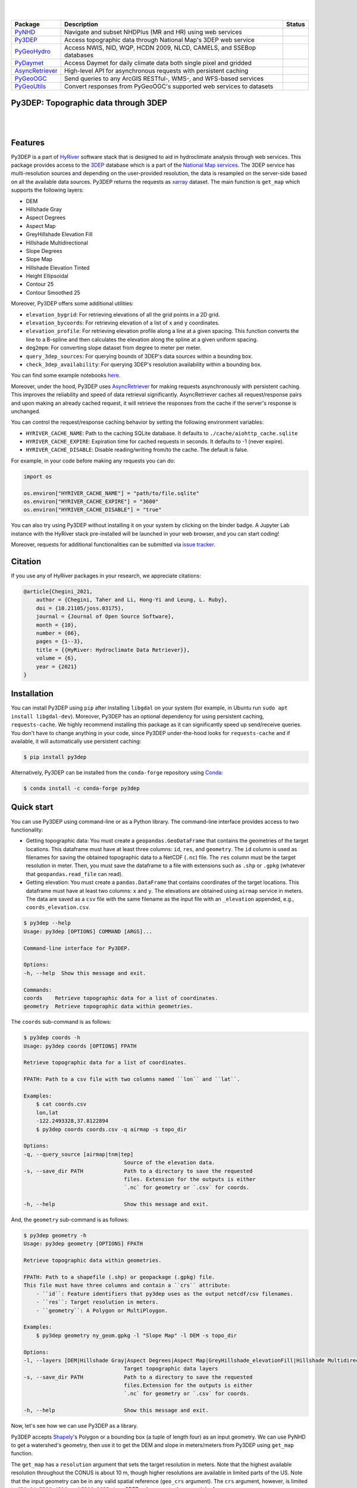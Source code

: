 .. image:: https://raw.githubusercontent.com/hyriver/HyRiver-examples/main/notebooks/_static/py3dep_logo.png
    :target: https://github.com/hyriver/HyRiver

|

.. image:: https://joss.theoj.org/papers/b0df2f6192f0a18b9e622a3edff52e77/status.svg
    :target: https://joss.theoj.org/papers/b0df2f6192f0a18b9e622a3edff52e77
    :alt: JOSS

|

.. |pygeohydro| image:: https://github.com/hyriver/pygeohydro/actions/workflows/test.yml/badge.svg
    :target: https://github.com/hyriver/pygeohydro/actions/workflows/test.yml
    :alt: Github Actions

.. |pygeoogc| image:: https://github.com/hyriver/pygeoogc/actions/workflows/test.yml/badge.svg
    :target: https://github.com/hyriver/pygeoogc/actions/workflows/test.yml
    :alt: Github Actions

.. |pygeoutils| image:: https://github.com/hyriver/pygeoutils/actions/workflows/test.yml/badge.svg
    :target: https://github.com/hyriver/pygeoutils/actions/workflows/test.yml
    :alt: Github Actions

.. |pynhd| image:: https://github.com/hyriver/pynhd/actions/workflows/test.yml/badge.svg
    :target: https://github.com/hyriver/pynhd/actions/workflows/test.yml
    :alt: Github Actions

.. |py3dep| image:: https://github.com/hyriver/py3dep/actions/workflows/test.yml/badge.svg
    :target: https://github.com/hyriver/py3dep/actions/workflows/test.yml
    :alt: Github Actions

.. |pydaymet| image:: https://github.com/hyriver/pydaymet/actions/workflows/test.yml/badge.svg
    :target: https://github.com/hyriver/pydaymet/actions/workflows/test.yml
    :alt: Github Actions

.. |async| image:: https://github.com/hyriver/async_retriever/actions/workflows/test.yml/badge.svg
    :target: https://github.com/hyriver/async_retriever/actions/workflows/test.yml
    :alt: Github Actions

=============== ==================================================================== ============
Package         Description                                                          Status
=============== ==================================================================== ============
PyNHD_          Navigate and subset NHDPlus (MR and HR) using web services           |pynhd|
Py3DEP_         Access topographic data through National Map's 3DEP web service      |py3dep|
PyGeoHydro_     Access NWIS, NID, WQP, HCDN 2009, NLCD, CAMELS, and SSEBop databases |pygeohydro|
PyDaymet_       Access Daymet for daily climate data both single pixel and gridded   |pydaymet|
AsyncRetriever_ High-level API for asynchronous requests with persistent caching     |async|
PyGeoOGC_       Send queries to any ArcGIS RESTful-, WMS-, and WFS-based services    |pygeoogc|
PyGeoUtils_     Convert responses from PyGeoOGC's supported web services to datasets |pygeoutils|
=============== ==================================================================== ============

.. _PyGeoHydro: https://github.com/hyriver/pygeohydro
.. _AsyncRetriever: https://github.com/hyriver/async_retriever
.. _PyGeoOGC: https://github.com/hyriver/pygeoogc
.. _PyGeoUtils: https://github.com/hyriver/pygeoutils
.. _PyNHD: https://github.com/hyriver/pynhd
.. _Py3DEP: https://github.com/hyriver/py3dep
.. _PyDaymet: https://github.com/hyriver/pydaymet

Py3DEP: Topographic data through 3DEP
-------------------------------------

.. image:: https://img.shields.io/pypi/v/py3dep.svg
    :target: https://pypi.python.org/pypi/py3dep
    :alt: PyPi

.. image:: https://img.shields.io/conda/vn/conda-forge/py3dep.svg
    :target: https://anaconda.org/conda-forge/py3dep
    :alt: Conda Version

.. image:: https://codecov.io/gh/hyriver/py3dep/branch/main/graph/badge.svg
    :target: https://codecov.io/gh/hyriver/py3dep
    :alt: CodeCov

.. image:: https://img.shields.io/pypi/pyversions/py3dep.svg
    :target: https://pypi.python.org/pypi/py3dep
    :alt: Python Versions

.. image:: https://pepy.tech/badge/py3dep
    :target: https://pepy.tech/project/py3dep
    :alt: Downloads

|

.. image:: https://www.codefactor.io/repository/github/hyriver/py3dep/badge
   :target: https://www.codefactor.io/repository/github/hyriver/py3dep
   :alt: CodeFactor

.. image:: https://img.shields.io/badge/code%20style-black-000000.svg
    :target: https://github.com/psf/black
    :alt: black

.. image:: https://img.shields.io/badge/pre--commit-enabled-brightgreen?logo=pre-commit&logoColor=white
    :target: https://github.com/pre-commit/pre-commit
    :alt: pre-commit

.. image:: https://mybinder.org/badge_logo.svg
    :target: https://mybinder.org/v2/gh/hyriver/HyRiver-examples/main?urlpath=lab/tree/notebooks
    :alt: Binder

|

Features
--------

Py3DEP is a part of `HyRiver <https://github.com/hyriver/HyRiver>`__ software stack that
is designed to aid in hydroclimate analysis through web services. This package provides
access to the `3DEP <https://www.usgs.gov/core-science-systems/ngp/3dep>`__
database which is a part of the
`National Map services <https://viewer.nationalmap.gov/services/>`__.
The 3DEP service has multi-resolution sources and depending on the user-provided resolution,
the data is resampled on the server-side based on all the available data sources. Py3DEP returns
the requests as `xarray <https://xarray.pydata.org/en/stable>`__ dataset. The main function is
``get_map`` which supports the following layers:

- DEM
- Hillshade Gray
- Aspect Degrees
- Aspect Map
- GreyHillshade Elevation Fill
- Hillshade Multidirectional
- Slope Degrees
- Slope Map
- Hillshade Elevation Tinted
- Height Ellipsoidal
- Contour 25
- Contour Smoothed 25

Moreover, Py3DEP offers some additional utilities:

- ``elevation_bygrid``: For retrieving elevations of all the grid points in a 2D grid.
- ``elevation_bycoords``: For retrieving elevation of a list of ``x`` and ``y`` coordinates.
- ``elevation_profile``: For retrieving elevation profile along a line at a given spacing.
  This function converts the line to a B-spline and then calculates the elevation along
  the spline at a given uniform spacing.
- ``deg2mpm``: For converting slope dataset from degree to meter per meter.
- ``query_3dep_sources``: For querying bounds of 3DEP's data sources within a bounding box.
- ``check_3dep_availability``: For querying 3DEP's resolution availability within a bounding box.

You can find some example notebooks `here <https://github.com/hyriver/HyRiver-examples>`__.

Moreover, under the hood, Py3DEP uses
`AsyncRetriever <https://github.com/hyriver/async_retriever>`__
for making requests asynchronously with persistent caching. This improves the
reliability and speed of data retrieval significantly. AsyncRetriever caches all request/response
pairs and upon making an already cached request, it will retrieve the responses from the cache
if the server's response is unchanged.

You can control the request/response caching behavior by setting the following
environment variables:

* ``HYRIVER_CACHE_NAME``: Path to the caching SQLite database. It defaults to
  ``./cache/aiohttp_cache.sqlite``
* ``HYRIVER_CACHE_EXPIRE``: Expiration time for cached requests in seconds. It defaults to
  -1 (never expire).
* ``HYRIVER_CACHE_DISABLE``: Disable reading/writing from/to the cache. The default is false.

For example, in your code before making any requests you can do:

.. code-block:: python

    import os

    os.environ["HYRIVER_CACHE_NAME"] = "path/to/file.sqlite"
    os.environ["HYRIVER_CACHE_EXPIRE"] = "3600"
    os.environ["HYRIVER_CACHE_DISABLE"] = "true"

You can also try using Py3DEP without installing
it on your system by clicking on the binder badge. A Jupyter Lab
instance with the HyRiver stack pre-installed will be launched in your web browser, and you
can start coding!

Moreover, requests for additional functionalities can be submitted via
`issue tracker <https://github.com/hyriver/py3dep/issues>`__.

Citation
--------
If you use any of HyRiver packages in your research, we appreciate citations:

.. code-block:: bibtex

    @article{Chegini_2021,
        author = {Chegini, Taher and Li, Hong-Yi and Leung, L. Ruby},
        doi = {10.21105/joss.03175},
        journal = {Journal of Open Source Software},
        month = {10},
        number = {66},
        pages = {1--3},
        title = {{HyRiver: Hydroclimate Data Retriever}},
        volume = {6},
        year = {2021}
    }


Installation
------------

You can install Py3DEP using ``pip`` after installing ``libgdal`` on your system
(for example, in Ubuntu run ``sudo apt install libgdal-dev``). Moreover, Py3DEP has an optional
dependency for using persistent caching, ``requests-cache``. We highly recommend installing
this package as it can significantly speed up send/receive queries. You don't have to change
anything in your code, since Py3DEP under-the-hood looks for ``requests-cache`` and if available,
it will automatically use persistent caching:

.. code-block:: console

    $ pip install py3dep

Alternatively, Py3DEP can be installed from the ``conda-forge`` repository
using `Conda <https://docs.conda.io/en/latest/>`__:

.. code-block:: console

    $ conda install -c conda-forge py3dep

Quick start
-----------

You can use Py3DEP using command-line or as a Python library. The command-line interface
provides access to two functionality:

- Getting topographic data: You must create a ``geopandas.GeoDataFrame`` that contains
  the geometries of the target locations. This dataframe must have at least three columns:
  ``id``, ``res``, and ``geometry``. The ``id`` column is used as filenames for saving
  the obtained topographic data to a NetCDF (``.nc``) file. The ``res`` column must be
  the target resolution in meter. Then, you must save the dataframe to a file with extensions
  such as ``.shp`` or ``.gpkg`` (whatever that ``geopandas.read_file`` can read).
- Getting elevation: You must create a ``pandas.DataFrame`` that contains coordinates of the
  target locations. This dataframe must have at least two columns: ``x`` and ``y``. The elevations
  are obtained using ``airmap`` service in meters. The data are saved as a ``csv`` file with the
  same filename as the input file with an ``_elevation`` appended, e.g., ``coords_elevation.csv``.

.. code-block:: console

    $ py3dep --help
    Usage: py3dep [OPTIONS] COMMAND [ARGS]...

    Command-line interface for Py3DEP.

    Options:
    -h, --help  Show this message and exit.

    Commands:
    coords    Retrieve topographic data for a list of coordinates.
    geometry  Retrieve topographic data within geometries.

The ``coords`` sub-command is as follows:

.. code-block:: console

    $ py3dep coords -h
    Usage: py3dep coords [OPTIONS] FPATH

    Retrieve topographic data for a list of coordinates.

    FPATH: Path to a csv file with two columns named ``lon`` and ``lat``.

    Examples:
        $ cat coords.csv
        lon,lat
        -122.2493328,37.8122894
        $ py3dep coords coords.csv -q airmap -s topo_dir

    Options:
    -q, --query_source [airmap|tnm|tep]
                                    Source of the elevation data.
    -s, --save_dir PATH             Path to a directory to save the requested
                                    files. Extension for the outputs is either
                                    `.nc` for geometry or `.csv` for coords.

    -h, --help                      Show this message and exit.

And, the ``geometry`` sub-command is as follows:

.. code-block:: console

    $ py3dep geometry -h
    Usage: py3dep geometry [OPTIONS] FPATH

    Retrieve topographic data within geometries.

    FPATH: Path to a shapefile (.shp) or geopackage (.gpkg) file.
    This file must have three columns and contain a ``crs`` attribute:
        - ``id``: Feature identifiers that py3dep uses as the output netcdf/csv filenames.
        - ``res``: Target resolution in meters.
        - ``geometry``: A Polygon or MultiPloygon.

    Examples:
        $ py3dep geometry ny_geom.gpkg -l "Slope Map" -l DEM -s topo_dir

    Options:
    -l, --layers [DEM|Hillshade Gray|Aspect Degrees|Aspect Map|GreyHillshade_elevationFill|Hillshade Multidirectional|Slope Map|Slope Degrees|Hillshade Elevation Tinted|Height Ellipsoidal|Contour 25|Contour Smoothed 25]
                                    Target topographic data layers
    -s, --save_dir PATH             Path to a directory to save the requested
                                    files.Extension for the outputs is either
                                    `.nc` for geometry or `.csv` for coords.

    -h, --help                      Show this message and exit.


Now, let's see how we can use Py3DEP as a library.

Py3DEP accepts `Shapely <https://shapely.readthedocs.io/en/latest/manual.html>`__'s
Polygon or a bounding box (a tuple of length four) as an input geometry.
We can use PyNHD to get a watershed's geometry, then use it to get the DEM and slope
in meters/meters from Py3DEP using ``get_map`` function.

The ``get_map`` has a ``resolution`` argument that sets the target resolution
in meters. Note that the highest available resolution throughout the CONUS is about 10 m,
though higher resolutions are available in limited parts of the US. Note that the input
geometry can be in any valid spatial reference (``geo_crs`` argument). The ``crs`` argument,
however, is limited to ``CRS:84``, ``EPSG:4326``, and ``EPSG:3857`` since 3DEP only supports
these spatial references.

.. code-block:: python

    import py3dep
    from pynhd import NLDI

    geom = NLDI().get_basins("01031500").geometry[0]
    dem = py3dep.get_map("DEM", geom, resolution=30, geo_crs="epsg:4326", crs="epsg:3857")
    slope = py3dep.get_map("Slope Degrees", geom, resolution=30)
    slope = py3dep.deg2mpm(slope)

.. image:: https://raw.githubusercontent.com/hyriver/HyRiver-examples/main/notebooks/_static/dem_slope.png
    :target: https://github.com/hyriver/HyRiver-examples/blob/main/notebooks/3dep.ipynb
    :align: center

We can use `rioxarray <https://github.com/corteva/rioxarray>`__ package to save the obtained
dataset as a raster file:

.. code-block:: python

    import rioxarray

    dem.rio.to_raster("dem_01031500.tif")

Moreover, we can get the elevations of a set of x- and y- coordinates on a grid. For example,
let's get the minimum temperature data within this watershed from Daymet using PyDaymet then
add the elevation as a new variable to the dataset:

.. code-block:: python

    import pydaymet as daymet
    import xarray as xr
    import numpy as np

    clm = daymet.get_bygeom(geometry, ("2005-01-01", "2005-01-31"), variables="tmin")
    elev = py3dep.elevation_bygrid(clm.x.values, clm.y.values, clm.crs, clm.res[0] * 1000)
    attrs = clm.attrs
    clm = xr.merge([clm, elev])
    clm["elevation"] = clm.elevation.where(~np.isnan(clm.isel(time=0).tmin), drop=True)
    clm.attrs.update(attrs)

Now, let's get street network data using `osmnx <https://github.com/gboeing/osmnx>`__ package
and add elevation data for its nodes using ``elevation_bycoords`` function.

.. code-block:: python

    import osmnx as ox

    G = ox.graph_from_place("Piedmont, California, USA", network_type="drive")
    x, y = nx.get_node_attributes(G, "x").values(), nx.get_node_attributes(G, "y").values()
    elevation = py3dep.elevation_bycoords(zip(x, y), crs="epsg:4326")
    nx.set_node_attributes(G, dict(zip(G.nodes(), elevation)), "elevation")

.. image:: https://raw.githubusercontent.com/hyriver/HyRiver-examples/main/notebooks/_static/street_elev.png
    :target: https://github.com/hyriver/HyRiver-examples/blob/main/notebooks/3dep.ipynb
    :align: center

We can get the elevation profile along a line at a given spacing using ``elevation_profile``
function. For example, let's get the elevation profile at 10-m spacing along the main flowline
of the upstream drainage area of a USGS station with ID ``01031500``:

.. code-block:: python

    import py3dep
    from pynhd import NLDI

    flw_main = NLDI().navigate_byid(
        fsource="nwissite",
        fid="USGS-01031500",
        navigation="upstreamMain",
        source="flowlines",
        distance=1000,
    )
    line = flw_main.geometry.unary_union
    elevation = py3dep.elevation_profile(line, 10)

Contributing
------------

Contributions are very welcomed. Please read
`CONTRIBUTING.rst <https://github.com/hyriver/pygeoogc/blob/main/CONTRIBUTING.rst>`__
file for instructions.
